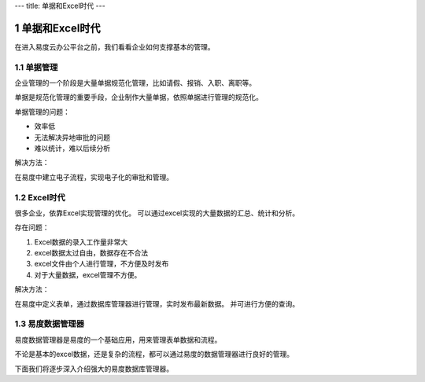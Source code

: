 ---
title: 单据和Excel时代
---

==================================
单据和Excel时代
==================================

.. sectnum::

在进入易度云办公平台之前，我们看看企业如何支撑基本的管理。

单据管理
============================
企业管理的一个阶段是大量单据规范化管理，比如请假、报销、入职、离职等。

单据是规范化管理的重要手段，企业制作大量单据，依照单据进行管理的规范化。

单据管理的问题：

- 效率低
- 无法解决异地审批的问题
- 难以统计，难以后续分析

解决方法：

在易度中建立电子流程，实现电子化的审批和管理。

Excel时代
==================
很多企业，依靠Excel实现管理的优化。
可以通过excel实现的大量数据的汇总、统计和分析。

存在问题：

1. Excel数据的录入工作量非常大
2. excel数据太过自由，数据存在不合法
3. excel文件由个人进行管理，不方便及时发布
4. 对于大量数据，excel管理不方便。

解决方法：

在易度中定义表单，通过数据库管理器进行管理，实时发布最新数据。
并可进行方便的查询。

易度数据管理器
==========================
易度数据管理器是易度的一个基础应用，用来管理表单数据和流程。

不论是基本的excel数据，还是复杂的流程，都可以通过易度的数据管理器进行良好的管理。

下面我们将逐步深入介绍强大的易度数据库管理器。
